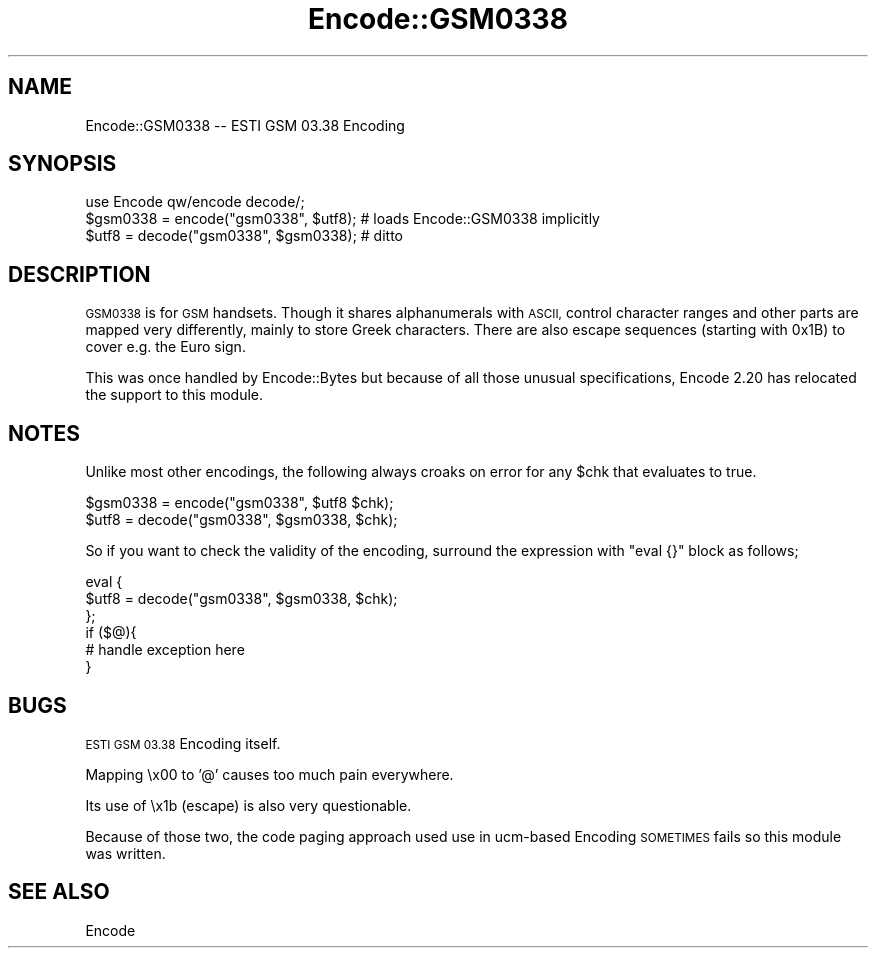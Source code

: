 .\" Automatically generated by Pod::Man 2.28 (Pod::Simple 3.31)
.\"
.\" Standard preamble:
.\" ========================================================================
.de Sp \" Vertical space (when we can't use .PP)
.if t .sp .5v
.if n .sp
..
.de Vb \" Begin verbatim text
.ft CW
.nf
.ne \\$1
..
.de Ve \" End verbatim text
.ft R
.fi
..
.\" Set up some character translations and predefined strings.  \*(-- will
.\" give an unbreakable dash, \*(PI will give pi, \*(L" will give a left
.\" double quote, and \*(R" will give a right double quote.  \*(C+ will
.\" give a nicer C++.  Capital omega is used to do unbreakable dashes and
.\" therefore won't be available.  \*(C` and \*(C' expand to `' in nroff,
.\" nothing in troff, for use with C<>.
.tr \(*W-
.ds C+ C\v'-.1v'\h'-1p'\s-2+\h'-1p'+\s0\v'.1v'\h'-1p'
.ie n \{\
.    ds -- \(*W-
.    ds PI pi
.    if (\n(.H=4u)&(1m=24u) .ds -- \(*W\h'-12u'\(*W\h'-12u'-\" diablo 10 pitch
.    if (\n(.H=4u)&(1m=20u) .ds -- \(*W\h'-12u'\(*W\h'-8u'-\"  diablo 12 pitch
.    ds L" ""
.    ds R" ""
.    ds C` ""
.    ds C' ""
'br\}
.el\{\
.    ds -- \|\(em\|
.    ds PI \(*p
.    ds L" ``
.    ds R" ''
.    ds C`
.    ds C'
'br\}
.\"
.\" Escape single quotes in literal strings from groff's Unicode transform.
.ie \n(.g .ds Aq \(aq
.el       .ds Aq '
.\"
.\" If the F register is turned on, we'll generate index entries on stderr for
.\" titles (.TH), headers (.SH), subsections (.SS), items (.Ip), and index
.\" entries marked with X<> in POD.  Of course, you'll have to process the
.\" output yourself in some meaningful fashion.
.\"
.\" Avoid warning from groff about undefined register 'F'.
.de IX
..
.nr rF 0
.if \n(.g .if rF .nr rF 1
.if (\n(rF:(\n(.g==0)) \{
.    if \nF \{
.        de IX
.        tm Index:\\$1\t\\n%\t"\\$2"
..
.        if !\nF==2 \{
.            nr % 0
.            nr F 2
.        \}
.    \}
.\}
.rr rF
.\" ========================================================================
.\"
.IX Title "Encode::GSM0338 3"
.TH Encode::GSM0338 3 "2015-09-23" "perl v5.22.1" "User Contributed Perl Documentation"
.\" For nroff, turn off justification.  Always turn off hyphenation; it makes
.\" way too many mistakes in technical documents.
.if n .ad l
.nh
.SH "NAME"
Encode::GSM0338 \-\- ESTI GSM 03.38 Encoding
.SH "SYNOPSIS"
.IX Header "SYNOPSIS"
.Vb 3
\&  use Encode qw/encode decode/; 
\&  $gsm0338 = encode("gsm0338", $utf8);    # loads Encode::GSM0338 implicitly
\&  $utf8    = decode("gsm0338", $gsm0338); # ditto
.Ve
.SH "DESCRIPTION"
.IX Header "DESCRIPTION"
\&\s-1GSM0338\s0 is for \s-1GSM\s0 handsets. Though it shares alphanumerals with \s-1ASCII,\s0
control character ranges and other parts are mapped very differently,
mainly to store Greek characters.  There are also escape sequences
(starting with 0x1B) to cover e.g. the Euro sign.
.PP
This was once handled by Encode::Bytes but because of all those
unusual specifications, Encode 2.20 has relocated the support to
this module.
.SH "NOTES"
.IX Header "NOTES"
Unlike most other encodings,  the following always croaks on error
for any \f(CW$chk\fR that evaluates to true.
.PP
.Vb 2
\&  $gsm0338 = encode("gsm0338", $utf8      $chk);
\&  $utf8    = decode("gsm0338", $gsm0338,  $chk);
.Ve
.PP
So if you want to check the validity of the encoding, surround the
expression with \f(CW\*(C`eval {}\*(C'\fR block as follows;
.PP
.Vb 6
\&  eval {
\&    $utf8    = decode("gsm0338", $gsm0338,  $chk);
\&  };
\&  if ($@){
\&    # handle exception here
\&  }
.Ve
.SH "BUGS"
.IX Header "BUGS"
\&\s-1ESTI GSM 03.38\s0 Encoding itself.
.PP
Mapping \ex00 to '@' causes too much pain everywhere.
.PP
Its use of \ex1b (escape) is also very questionable.
.PP
Because of those two, the code paging approach used use in ucm-based
Encoding \s-1SOMETIMES\s0 fails so this module was written.
.SH "SEE ALSO"
.IX Header "SEE ALSO"
Encode

